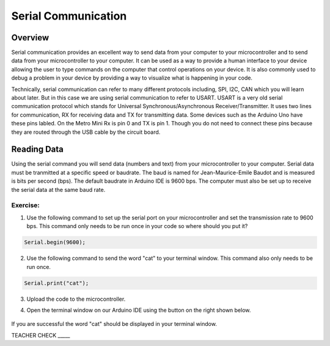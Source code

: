 Serial Communication
====================

Overview
--------

Serial communication provides an excellent way to send data from your computer to your microcontroller and to send data from your microcontroller to your computer. It can be used as a way to provide a human interface to your device allowing the user to type commands on the computer that control operations on your device. It is also commonly used to debug a problem in your device by providing a way to visualize what is happening in your code.

Technically, serial communication can refer to many different protocols including, SPI, I2C, CAN which you will learn about later. But in this case we are using serial communication to refer to USART. USART is a very old serial communication protocol which stands for Universal Synchronous/Asynchronous Receiver/Transmitter. It uses two lines for communication, RX for receiving data and TX for transmitting data. Some devices such as the Arduino Uno have these pins labled. On the Metro Mini Rx is pin 0 and TX is pin 1. Though you do not need to connect these pins because they are routed through the USB cable by the circuit board.

Reading Data
------------

Using the serial command you will send data (numbers and text) from your microcontroller to your computer. Serial data must be tranmitted at a specific speed or baudrate. The baud is named for Jean-Maurice-Emile Baudot and is measured is bits per second (bps). The default baudrate in Arduino IDE is 9600 bps. The computer must also be set up to receive the serial data at the same baud rate.

Exercise:
~~~~~~~~~

1. Use the following command to set up the serial port on your microcontroller and set the transmission rate to 9600 bps. This command only needs to be run once in your code so where should you put it?

.. code-block:: c

   Serial.begin(9600);

2. Use the following command to send the word "cat" to your terminal window. This command also only needs to be run once.

.. code-block:: c

   Serial.print("cat");

3. Upload the code to the microcontroller.
4. Open the terminal window on our Arduino IDE using the button on the right shown below.

   .. figure:: images/serialmonitor.PNG
      :alt: 
   
If you are successful the word "cat" should be displayed in your terminal window.

TEACHER CHECK \_\_\_\_\_

